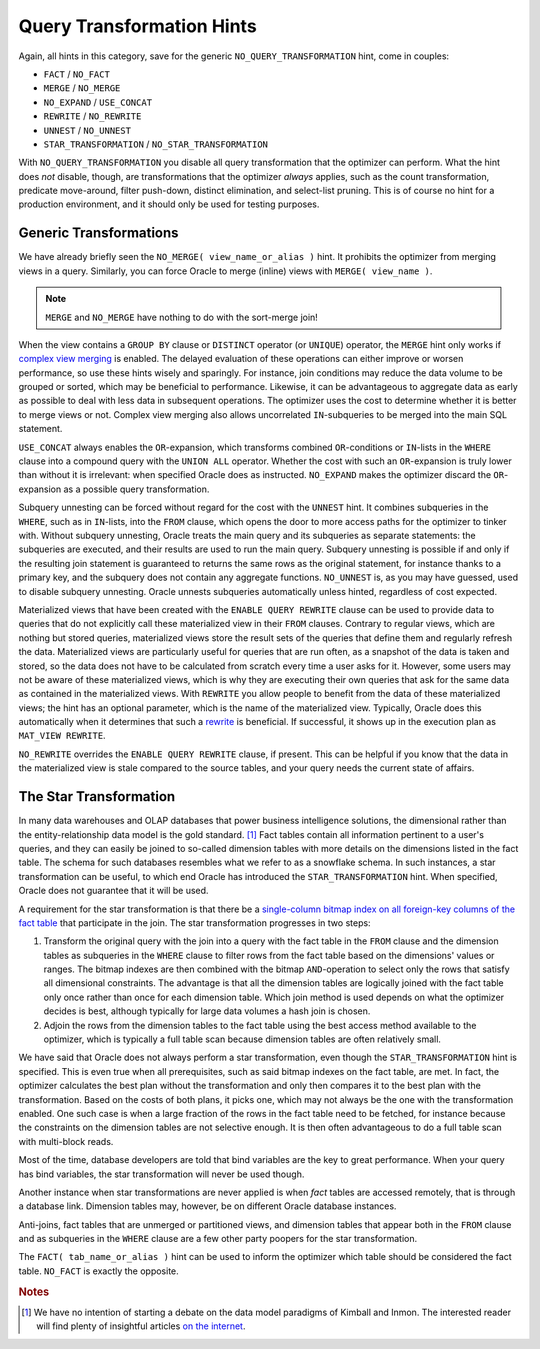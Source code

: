 ﻿.. _sql-hints-types-transformation:

Query Transformation Hints
--------------------------
Again, all hints in this category, save for the generic ``NO_QUERY_TRANSFORMATION`` hint, come in couples:

* ``FACT`` / ``NO_FACT``
* ``MERGE`` / ``NO_MERGE``
* ``NO_EXPAND`` / ``USE_CONCAT``
* ``REWRITE`` / ``NO_REWRITE``
* ``UNNEST`` / ``NO_UNNEST``
* ``STAR_TRANSFORMATION`` / ``NO_STAR_TRANSFORMATION``

With ``NO_QUERY_TRANSFORMATION`` you disable all query transformation that the optimizer can perform.
What the hint does *not* disable, though, are transformations that the optimizer *always* applies, such as the count transformation, predicate move-around, filter push-down, distinct elimination, and select-list pruning.
This is of course no hint for a production environment, and it should only be used for testing purposes.

Generic Transformations
^^^^^^^^^^^^^^^^^^^^^^^
We have already briefly seen the ``NO_MERGE( view_name_or_alias )`` hint.
It prohibits the optimizer from merging views in a query.
Similarly, you can force Oracle to merge (inline) views with ``MERGE( view_name )``.

.. note::
   ``MERGE`` and ``NO_MERGE`` have nothing to do with the sort-merge join!

When the view contains a ``GROUP BY`` clause or ``DISTINCT`` operator (or ``UNIQUE``) operator, the ``MERGE`` hint only works if `complex view merging`_ is enabled.
The delayed evaluation of these operations can either improve or worsen performance, so use these hints wisely and sparingly.
For instance, join conditions may reduce the data volume to be grouped or sorted, which may be beneficial to performance.
Likewise, it can be advantageous to aggregate data as early as possible to deal with less data in subsequent operations.
The optimizer uses the cost to determine whether it is better to merge views or not.
Complex view merging also allows uncorrelated ``IN``-subqueries to be merged into the main SQL statement.

``USE_CONCAT`` always enables the ``OR``-expansion, which transforms combined ``OR``-conditions or ``IN``-lists in the ``WHERE`` clause into a compound query with the ``UNION ALL`` operator.
Whether the cost with such an ``OR``-expansion is truly lower than without it is irrelevant: when specified Oracle does as instructed.
``NO_EXPAND`` makes the optimizer discard the ``OR``-expansion as a possible query transformation.

Subquery unnesting can be forced without regard for the cost with the ``UNNEST`` hint.
It combines subqueries in the ``WHERE``, such as in ``IN``-lists, into the ``FROM`` clause, which opens the door to more access paths for the optimizer to tinker with.
Without subquery unnesting, Oracle treats the main query and its subqueries as separate statements: the subqueries are executed, and their results are used to run the main query.
Subquery unnesting is possible if and only if the resulting join statement is guaranteed to returns the same rows as the original statement, for instance thanks to a primary key, and the subquery does not contain any aggregate functions.
``NO_UNNEST`` is, as you may have guessed, used to disable subquery unnesting.
Oracle unnests subqueries automatically unless hinted, regardless of cost expected.

Materialized views that have been created with the ``ENABLE QUERY REWRITE`` clause can be used to provide data to queries that do not explicitly call these materialized view in their ``FROM`` clauses.
Contrary to regular views, which are nothing but stored queries, materialized views store the result sets of the queries that define them and regularly refresh the data.
Materialized views are particularly useful for queries that are run often, as a snapshot of the data is taken and stored, so the data does not have to be calculated from scratch every time a user asks for it.
However, some users may not be aware of these materialized views, which is why they are executing their own queries that ask for the same data as contained in the materialized views.
With ``REWRITE`` you allow people to benefit from the data of these materialized views; the hint has an optional parameter, which is the name of the materialized view.
Typically, Oracle does this automatically when it determines that such a `rewrite`_ is beneficial.
If successful, it shows up in the execution plan as ``MAT_VIEW REWRITE``.

``NO_REWRITE`` overrides the ``ENABLE QUERY REWRITE`` clause, if present.
This can be helpful if you know that the data in the materialized view is stale compared to the source tables, and your query needs the current state of affairs.

The Star Transformation
^^^^^^^^^^^^^^^^^^^^^^^
In many data warehouses and OLAP databases that power business intelligence solutions, the dimensional rather than the entity-relationship data model is the gold standard. [#datamodels]_
Fact tables contain all information pertinent to a user's queries, and they can easily be joined to so-called dimension tables with more details on the dimensions listed in the fact table.
The schema for such databases resembles what we refer to as a snowflake schema.
In such instances, a star transformation can be useful, to which end Oracle has introduced the ``STAR_TRANSFORMATION`` hint.
When specified, Oracle does not guarantee that it will be used.

A requirement for the star transformation is that there be a `single-column bitmap index on all foreign-key columns of the fact table`_ that participate in the join.
The star transformation progresses in two steps:

#. Transform the original query with the join into a query with the fact table in the ``FROM`` clause and the dimension tables as subqueries in the ``WHERE`` clause to filter rows from the fact table based on the dimensions' values or ranges.
   The bitmap indexes are then combined with the bitmap ``AND``-operation to select only the rows that satisfy all dimensional constraints.
   The advantage is that all the dimension tables are logically joined with the fact table only once rather than once for each dimension table.
   Which join method is used depends on what the optimizer decides is best, although typically for large data volumes a hash join is chosen.
#. Adjoin the rows from the dimension tables to the fact table using the best access method available to the optimizer, which is typically a full table scan because dimension tables are often relatively small.

We have said that Oracle does not always perform a star transformation, even though the ``STAR_TRANSFORMATION`` hint is specified.
This is even true when all prerequisites, such as said bitmap indexes on the fact table, are met.
In fact, the optimizer calculates the best plan without the transformation and only then compares it to the best plan with the transformation.
Based on the costs of both plans, it picks one, which may not always be the one with the transformation enabled.
One such case is when a large fraction of the rows in the fact table need to be fetched, for instance because the constraints on the dimension tables are not selective enough.
It is then often advantageous to do a full table scan with multi-block reads.

Most of the time, database developers are told that bind variables are the key to great performance.
When your query has bind variables, the star transformation will never be used though.

Another instance when star transformations are never applied is when *fact* tables are accessed remotely, that is through a database link.
Dimension tables may, however, be on different Oracle database instances.

Anti-joins, fact tables that are unmerged or partitioned views, and dimension tables that appear both in the ``FROM`` clause and as subqueries in the ``WHERE`` clause are a few other party poopers for the star transformation.

The ``FACT( tab_name_or_alias )`` hint can be used to inform the optimizer which table should be considered the fact table.
``NO_FACT`` is exactly the opposite.

.. _`complex view merging`: http://blogs.oracle.com/optimizer/entry/optimizer_transformations_view_merging_part_2
.. _`single-column bitmap index on all foreign-key columns of the fact table`: http://docs.oracle.com/cd/B19306_01/server.102/b14223/schemas.htm#CIHGHEFB
.. _`rewrite`: http://docs.oracle.com/database/121/DWHSG/qrbasic.htm#DWHSG018

.. rubric:: Notes

.. [#datamodels] We have no intention of starting a debate on the data model paradigms of Kimball and Inmon. The interested reader will find plenty of insightful articles `on the internet <http://searchbusinessintelligence.techtarget.in/tip/Inmon-vs-Kimball-Which-approach-is-suitable-for-your-data-warehouse>`_.
